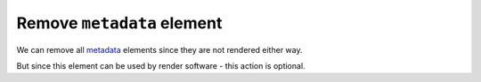 Remove ``metadata`` element
---------------------------

We can remove all `metadata <https://www.w3.org/TR/SVG/metadata.html#MetadataElement>`_
elements since they are not rendered either way.

But since this element can be used by render software - this action is optional.

.. GEN_TABLE
.. BEFORE
.. <svg xmlns:dc="http://purl.org/dc/elements/1.1/"
..      xmlns:cc="http://creativecommons.org/ns#"
..      xmlns:rdf="http://www.w3.org/1999/02/22-rdf-syntax-ns#">
..   <metadata id="metadata1">
..     <rdf:RDF>
..       <cc:Work rdf:about="">
..         <dc:format>image/svg+xml</dc:format>
..         <dc:type
..           rdf:resource="http://purl.org/dc/dcmitype/StillImage"/>
..         <dc:title/>
..       </cc:Work>
..     </rdf:RDF>
..   </metadata>
..   <circle fill="green" cx="50" cy="50" r="45"/>
.. </svg>
.. AFTER
.. <svg xmlns:dc="http://purl.org/dc/elements/1.1/"
..      xmlns:cc="http://creativecommons.org/ns#"
..      xmlns:rdf="http://www.w3.org/1999/02/22-rdf-syntax-ns#">
..   <circle fill="green" cx="50" cy="50" r="45"/>
.. </svg>
.. END
